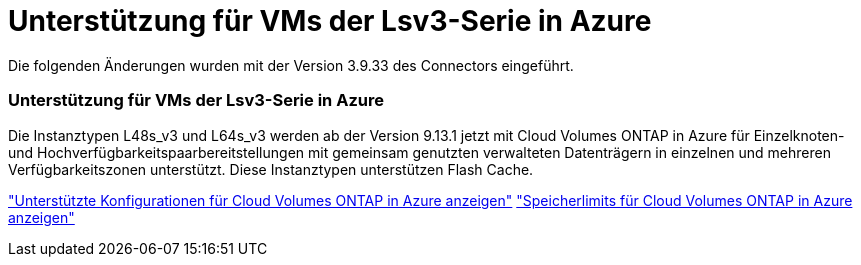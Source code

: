 = Unterstützung für VMs der Lsv3-Serie in Azure
:allow-uri-read: 


Die folgenden Änderungen wurden mit der Version 3.9.33 des Connectors eingeführt.



=== Unterstützung für VMs der Lsv3-Serie in Azure

Die Instanztypen L48s_v3 und L64s_v3 werden ab der Version 9.13.1 jetzt mit Cloud Volumes ONTAP in Azure für Einzelknoten- und Hochverfügbarkeitspaarbereitstellungen mit gemeinsam genutzten verwalteten Datenträgern in einzelnen und mehreren Verfügbarkeitszonen unterstützt.  Diese Instanztypen unterstützen Flash Cache.

link:https://docs.netapp.com/us-en/cloud-volumes-ontap-relnotes/reference-configs-azure.html["Unterstützte Konfigurationen für Cloud Volumes ONTAP in Azure anzeigen"^] link:https://docs.netapp.com/us-en/cloud-volumes-ontap-relnotes/reference-limits-azure.html["Speicherlimits für Cloud Volumes ONTAP in Azure anzeigen"^]
